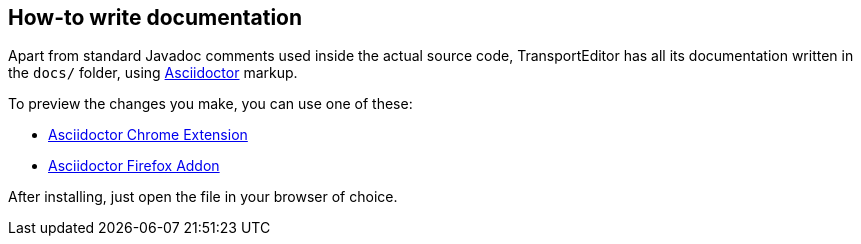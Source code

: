 == How-to write documentation

Apart from standard Javadoc comments used inside the actual source code,
TransportEditor has all its documentation written in the `docs/` folder,
using link:http://asciidoctor.org/docs/asciidoc-syntax-quick-reference/[Asciidoctor] markup.

To preview the changes you make, you can use one of these:

* link:https://github.com/asciidoctor/asciidoctor-chrome-extension[Asciidoctor Chrome Extension]
* link:https://github.com/asciidoctor/asciidoctor-firefox-addon[Asciidoctor Firefox Addon]

After installing, just open the file in your browser of choice.
